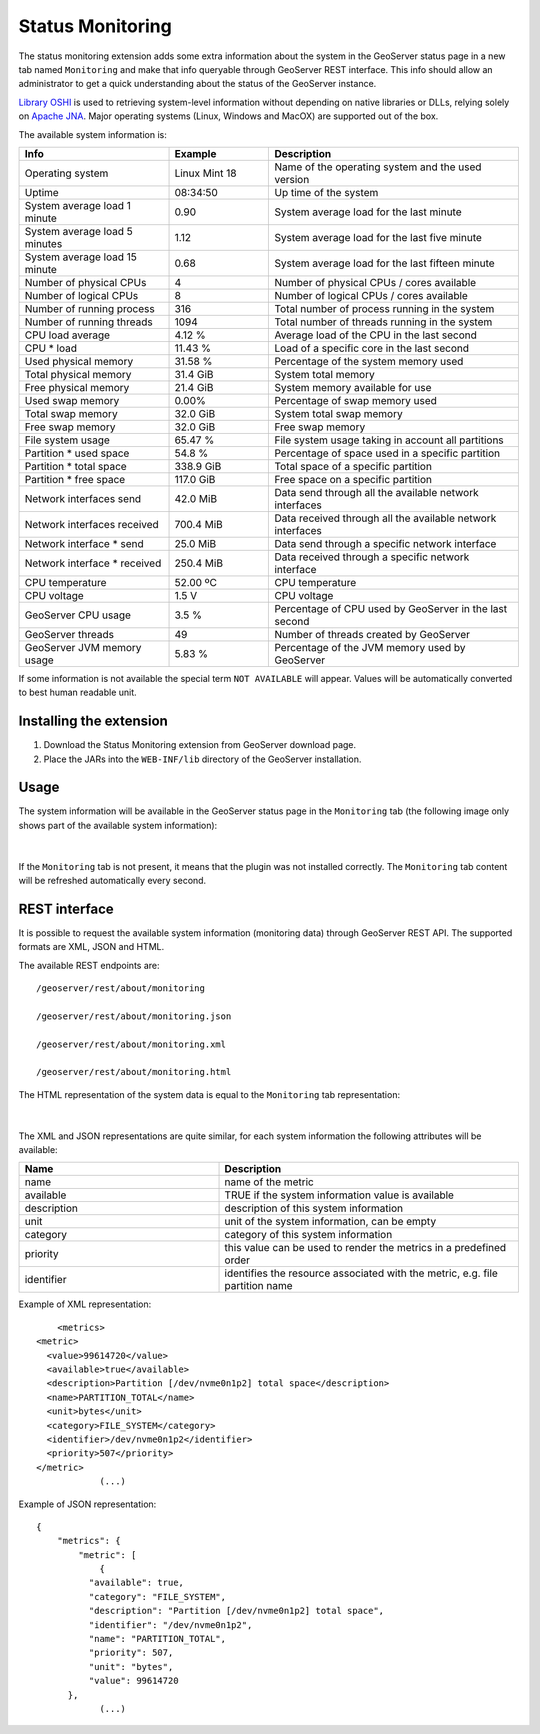 .. _status_monitoring_plugin:

Status Monitoring 
=================

The status monitoring extension adds some extra information about the system in the GeoServer status page in a new tab named ``Monitoring``
and make that info queryable through GeoServer REST interface. This info should allow an administrator to get a quick understanding about the status of the GeoServer instance. 

`Library OSHI <https://github.com/oshi/oshi/>`_ is used to retrieving system-level information without depending on native libraries or DLLs, relying solely on `Apache JNA <https://github.com/java-native-access/jna/>`_. Major operating systems (Linux, Windows and MacOX) are supported out of the box.

The available system information is:

.. list-table::
   :widths: 30 20 50

   * - **Info**
     - **Example**
     - **Description**
   * - Operating system
     - Linux Mint 18
     - Name of the operating system and the used version
   * - Uptime
     - 08:34:50
     - Up time of the system
   * - System average load 1 minute
     - 0.90
     - System average load for the last minute
   * - System average load 5 minutes
     - 1.12
     - System average load for the last five minute
   * - System average load 15 minute
     - 0.68
     - System average load for the last fifteen minute
   * - Number of physical CPUs
     - 4
     - Number of physical CPUs / cores available
   * - Number of logical CPUs
     - 8
     - Number of logical CPUs / cores available
   * - Number of running process
     - 316
     - Total number of process running in the system
   * - Number of running threads
     - 1094
     - Total number of threads running in the system
   * - CPU load average
     - 4.12 %
     - Average load of the CPU in the last second
   * - CPU * load
     - 11.43 %
     - Load of a specific core in the last second
   * - Used physical memory
     - 31.58 %
     - Percentage of the system memory used
   * - Total physical memory
     - 31.4 GiB
     - System total memory
   * - Free physical memory
     - 21.4 GiB
     - System memory available for use
   * - Used swap memory
     - 0.00%
     - Percentage of swap memory used
   * - Total swap memory
     - 32.0 GiB
     - System total swap memory
   * - Free swap memory
     - 32.0 GiB
     - Free swap memory
   * - File system usage
     - 65.47 %
     - File system usage taking in account all partitions
   * - Partition * used space
     - 54.8 %
     - Percentage of space used in a specific partition
   * - Partition * total space
     - 338.9 GiB
     - Total space of a specific partition
   * - Partition * free space
     - 117.0 GiB
     - Free space on a specific partition
   * - Network interfaces send
     - 42.0 MiB
     - Data send through all the available network interfaces
   * - Network interfaces received
     - 700.4 MiB
     - Data received through all the available network interfaces
   * - Network interface * send
     - 25.0 MiB
     - Data send through a specific network interface
   * - Network interface * received
     - 250.4 MiB
     - Data received through a specific network interface
   * - CPU temperature
     - 52.00 ºC
     - CPU temperature
   * - CPU voltage
     - 1.5 V
     - CPU voltage
   * - GeoServer CPU usage
     - 3.5 %
     - Percentage of CPU used by GeoServer in the last second
   * - GeoServer threads
     - 49
     - Number of threads created by GeoServer
   * - GeoServer JVM memory usage
     - 5.83 %
     - Percentage of the JVM memory used by GeoServer

If some information is not available the special term ``NOT AVAILABLE`` will appear. Values will be automatically converted to best human readable unit. 

Installing the extension
------------------------

#. Download the Status Monitoring extension from GeoServer download page.

#. Place the JARs into the ``WEB-INF/lib`` directory of the GeoServer installation.

Usage
-----

The system information will be available in the GeoServer status page in the ``Monitoring`` tab (the following image only shows part of the available system information):

.. figure:: images/gui.png
   :align: center

|

If the ``Monitoring`` tab is not present, it means that the plugin was not installed correctly. The ``Monitoring`` tab content will be refreshed automatically every second.  

REST interface
--------------

It is possible to request the available system information (monitoring data) through GeoServer REST API. The supported formats are XML, JSON and HTML. 

The available REST endpoints are: ::

    /geoserver/rest/about/monitoring
    
    /geoserver/rest/about/monitoring.json

    /geoserver/rest/about/monitoring.xml

    /geoserver/rest/about/monitoring.html

The HTML representation of the system data is equal to the ``Monitoring`` tab representation:

 .. figure:: images/resthtml.png
   :align: center

|

The XML and JSON representations are quite similar, for each system information the following attributes will be available:

.. list-table::
   :widths: 40 60

   * - **Name**
     - **Description**
   * - name
     - name of the metric
   * - available
     - TRUE if the system information value is available
   * - description
     - description of this system information
   * - unit
     - unit of the system information, can be empty 
   * - category
     - category of this system information
   * - priority
     - this value can be used to render the metrics in a predefined order
   * - identifier
     - identifies the resource associated with the metric, e.g. file partition name

Example of XML representation: ::

	<metrics>
    <metric>
      <value>99614720</value>
      <available>true</available>
      <description>Partition [/dev/nvme0n1p2] total space</description>
      <name>PARTITION_TOTAL</name>
      <unit>bytes</unit>
      <category>FILE_SYSTEM</category>
      <identifier>/dev/nvme0n1p2</identifier>
      <priority>507</priority>
    </metric>
		(...)

Example of JSON representation: ::

	{
	    "metrics": {
	        "metric": [
	            {
                  "available": true,
                  "category": "FILE_SYSTEM",
                  "description": "Partition [/dev/nvme0n1p2] total space",
                  "identifier": "/dev/nvme0n1p2",
                  "name": "PARTITION_TOTAL",
                  "priority": 507,
                  "unit": "bytes",
                  "value": 99614720
              },
	            (...)

